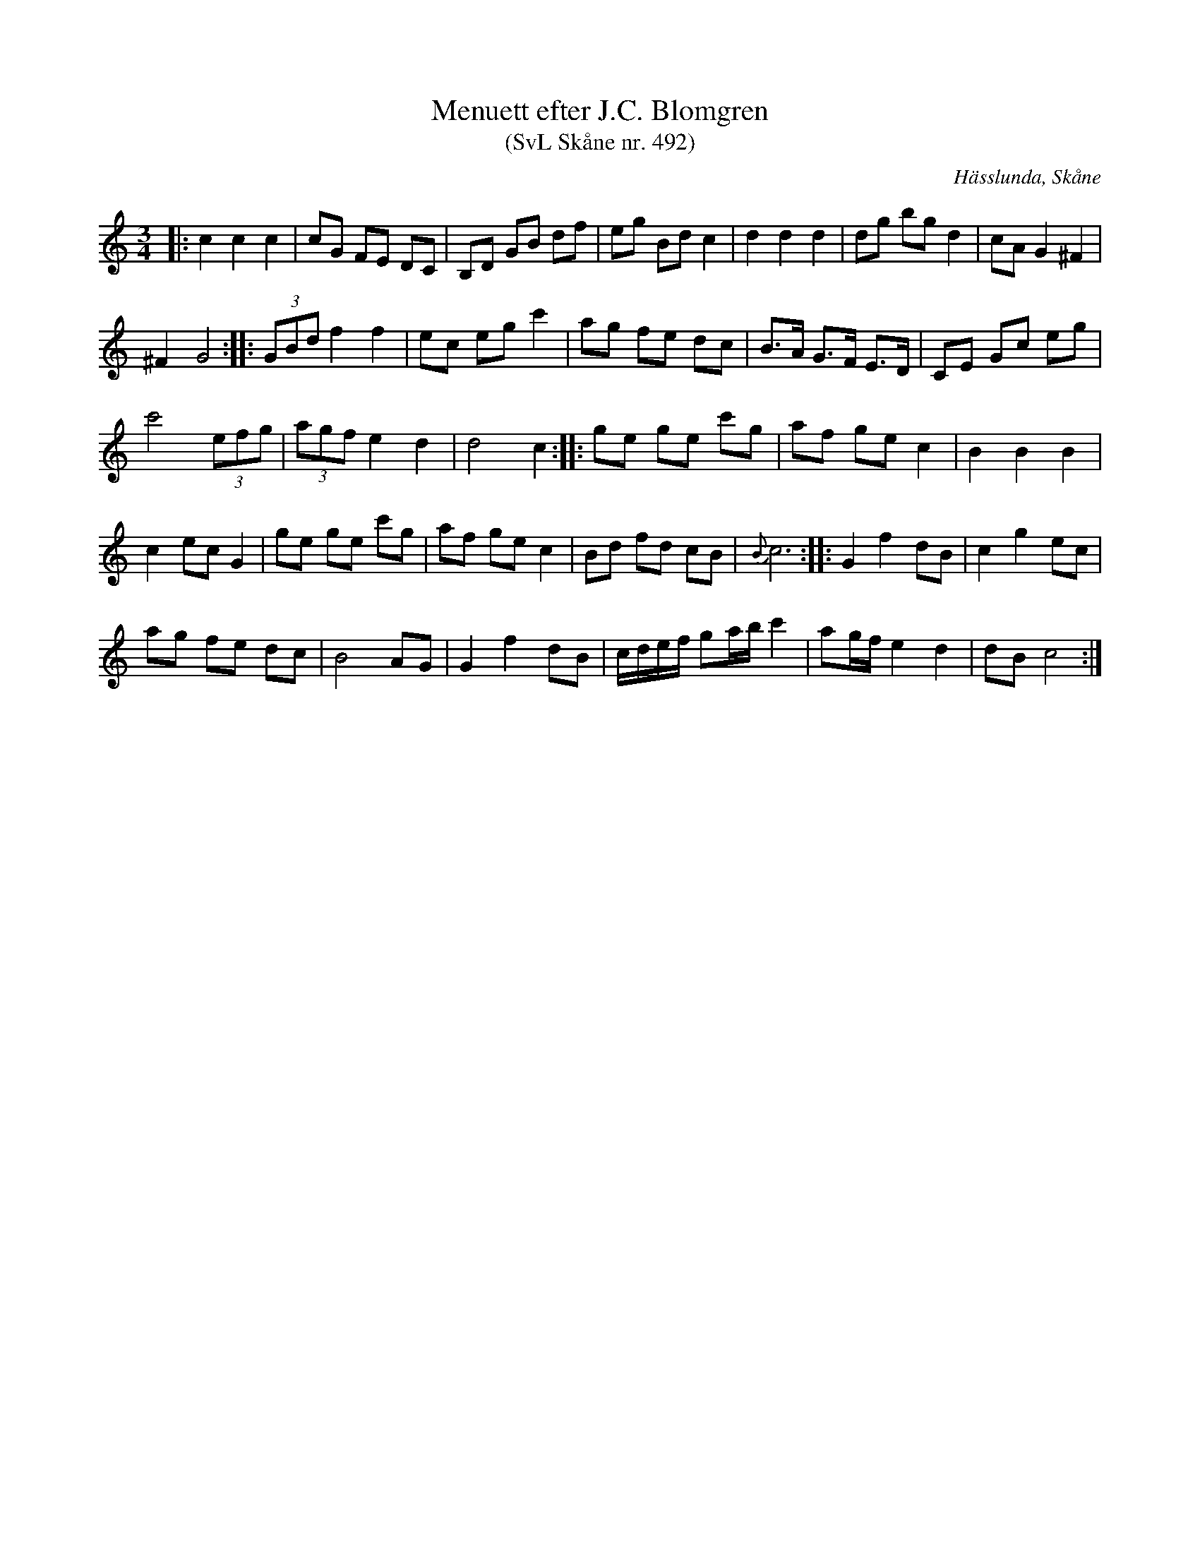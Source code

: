 %%abc-charset utf-8

X:492
T:Menuett efter J.C. Blomgren 
T:(SvL Skåne nr. 492)
R:Menuett
O:Hässlunda, Skåne
S:efter Johan Christian Blomgren
B:Svenska Låtar Skåne
Z:Patrik Månsson, 2008-12-10
N:Noten finns på www.ullarp.com/Stefan/img/tunes/492.gif
M:3/4
L:1/8
K:C
|: c2 c2 c2 | cG FE DC | B,D GB df | eg Bd c2 | d2 d2 d2 | dg bg d2 | cA G2 ^F2 |
^F2 G4 :: (3GBd f2 f2 | ec eg c'2 | ag fe dc | B>A G>F E>D | CE Gc eg |
c'4 (3efg | (3agf e2 d2 | d4 c2 :: ge ge c'g | af ge c2 | B2 B2 B2 |
c2 ec G2 | ge ge c'g | af ge c2 | Bd fd cB | {B}c6 :: G2 f2 dB | c2 g2 ec |
ag fe dc | B4 AG | G2 f2 dB | c1/2d1/2e1/2f1/2 ga1/2b1/2 c'2 | ag1/2f1/2 e2 d2 | dB c4 :|

